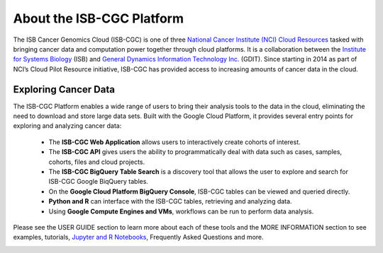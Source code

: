 **************************
About the ISB-CGC Platform
**************************

The ISB Cancer Genomics Cloud (ISB-CGC) is one of three `National Cancer Institute (NCI) Cloud Resources <https://datascience.cancer.gov/data-commons/cloud-resources>`_ tasked with bringing cancer data and computation power together through cloud platforms. It is a collaboration between the `Institute for Systems Biology <https://isbscience.org/>`_ (ISB) and `General Dynamics Information Technology Inc. <https://www.gdit.com/>`_ (GDIT). Since starting in 2014 as part of NCI’s Cloud Pilot Resource initiative, ISB-CGC has provided access to increasing amounts of cancer data in the cloud. 

-------------------------
Exploring Cancer Data
-------------------------

The ISB-CGC Platform enables a wide range of users to bring their analysis tools to the data in the cloud, eliminating the need to download and store large data sets. Built with the Google Cloud Platform, it provides several entry points for exploring and analyzing cancer data:

  * The **ISB-CGC Web Application** allows users to interactively create cohorts of interest.
  * The **ISB-CGC API** gives users the ability to programmatically deal with data such as cases, samples, cohorts, files and cloud  projects.
  * The **ISB-CGC BigQuery Table Search** is a discovery tool that allows the user to explore and search for ISB-CGC Google BiqQuery tables.
  * On the **Google Cloud Platform BigQuery Console**, ISB-CGC tables can be viewed and queried directly.
  * **Python and R** can interface with the ISB-CGC tables, retrieving and analyzing data.
  * Using **Google Compute Engines and VMs**, workflows can be run to perform data analysis. 
  
Please see the USER GUIDE section to learn more about each of these tools and the MORE INFORMATION section to see examples, tutorials, `Jupyter and R Notebooks <https://github.com/isb-cgc/Community-Notebooks>`_, Frequently Asked Questions and more.

.. image:: ToolsForISBCGC.png
   :align: center

